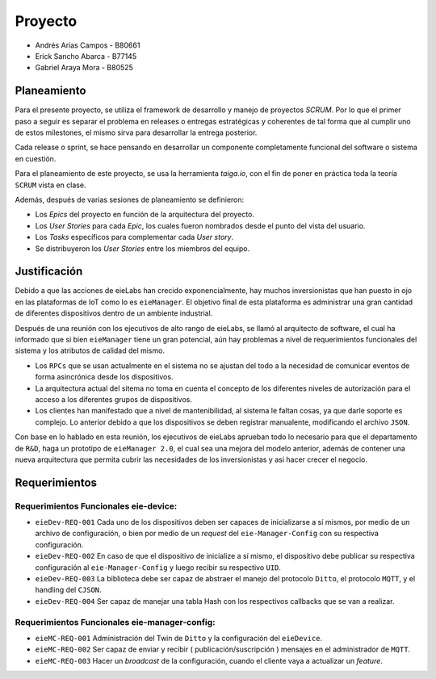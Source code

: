 ********
Proyecto
********

* Andrés Arias Campos - B80661
* Erick Sancho Abarca - B77145
* Gabriel Araya Mora - B80525

Planeamiento
************

Para el presente proyecto, se utiliza el framework de desarrollo y manejo de proyectos `SCRUM`. Por lo que el primer paso a seguir es separar el problema en releases o entregas estratégicas y coherentes de tal forma que al cumplir uno de estos milestones, el mismo sirva para desarrollar la entrega posterior.

Cada release o sprint, se hace pensando en desarrollar un componente completamente funcional del software o sistema en cuestión.

Para el planeamiento de este proyecto, se usa la herramienta `taiga.io`, con el fin de poner en práctica toda la teoría ``SCRUM`` vista en clase. 

Además, después de varias sesiones de planeamiento se definieron:

* Los `Epics` del proyecto en función de la arquitectura del proyecto.

* Los `User Stories` para cada `Epic`, los cuales fueron nombrados desde el punto del vista del usuario. 

* Los `Tasks` específicos para complementar cada `User story`.

* Se distribuyeron los `User Stories` entre los miembros del equipo. 

Justificación
*************

Debido a que las acciones de eieLabs han crecido exponencialmente, hay muchos inversionistas que han puesto in ojo en las plataformas de IoT como lo es ``eieManager``. El objetivo final de esta plataforma es administrar una gran cantidad de diferentes dispositivos dentro de un ambiente industrial. 

Después de una reunión con los ejecutivos de alto rango de eieLabs, se llamó al arquitecto de software, el cual ha informado que si bien ``eieManager`` tiene un gran potencial, aún hay problemas a nivel de requerimientos funcionales del sistema y los atributos de calidad del mismo. 

* Los ``RPCs`` que se usan actualmente en el sistema no se ajustan del todo a la necesidad de comunicar eventos de forma asincrónica desde los dispositivos. 

* La arquitectura actual del sitema no toma en cuenta el concepto de los diferentes niveles de autorización para el acceso a los diferentes grupos de dispositivos.

* Los clientes han manifestado que a nivel de mantenibilidad, al sistema le faltan cosas, ya que darle soporte es complejo. Lo anterior debido a que los dispositivos se deben registrar manualente, modificando el archivo ``JSON``. 

Con base en lo hablado en esta reunión, los ejecutivos de eieLabs aprueban todo lo necesario para que el departamento de ``R&D``, haga un prototipo de ``eieManager 2.0``, el cual sea una mejora del modelo anterior, además de contener una nueva arquitectura que permita cubrir las necesidades de los inversionistas y así hacer crecer el negocio.

Requerimientos
**************

Requerimientos Funcionales eie-device:
======================================

* ``eieDev-REQ-001`` Cada uno de los dispositivos deben ser capaces de inicializarse a sí mismos, por medio de un archivo de configuración, o bien por medio de un `request` del ``eie-Manager-Config`` con su respectiva configuración.
* ``eieDev-REQ-002`` En caso de que el dispositivo de inicialize a sí mismo, el dispositivo debe publicar su respectiva configuración al ``eie-Manager-Config`` y luego recibir su respectivo ``UID``. 
* ``eieDev-REQ-003`` La biblioteca debe ser capaz de abstraer el manejo del protocolo ``Ditto``, el protocolo ``MQTT``, y el handling del ``CJSON``.
* ``eieDev-REQ-004`` Ser capaz de manejar una tabla Hash con los respectivos callbacks que se van a realizar.


Requerimientos Funcionales eie-manager-config:
==============================================

* ``eieMC-REQ-001`` Administración del Twin de ``Ditto`` y la configuración del ``eieDevice``. 
* ``eieMC-REQ-002`` Ser capaz de enviar y recibir ( publicación/suscripción ) mensajes en el administrador de ``MQTT``.
* ``eieMC-REQ-003`` Hacer un `broadcast` de la configuración, cuando el cliente vaya a actualizar un `feature`.   
